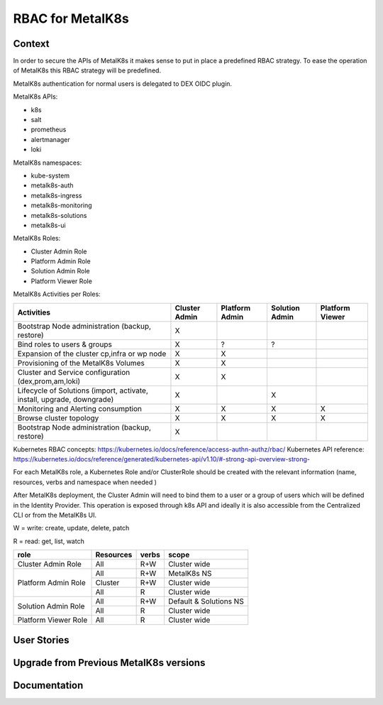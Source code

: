 RBAC for MetalK8s
=================

Context
-------

In order to secure the APIs of MetalK8s it makes sense to put in place a
predefined RBAC strategy. To ease the operation of MetalK8s this RBAC strategy
will be predefined.

MetalK8s authentication for normal users is delegated to DEX OIDC plugin.

MetalK8s APIs:

- k8s
- salt
- prometheus
- alertmanager
- loki

MetalK8s namespaces:

- kube-system
- metalk8s-auth
- metalk8s-ingress
- metalk8s-monitoring
- metalk8s-solutions
- metalk8s-ui

MetalK8s Roles:

- Cluster Admin Role
- Platform Admin Role
- Solution Admin Role
- Platform Viewer Role

MetalK8s Activities per Roles:

+----------------------------------+---------+----------+----------+----------+
| Activities                       | Cluster | Platform | Solution | Platform |
|                                  | Admin   | Admin    | Admin    | Viewer   |
+==================================+=========+==========+==========+==========+
| Bootstrap Node administration    |   X     |          |          |          |
| (backup, restore)                |         |          |          |          |
+----------------------------------+---------+----------+----------+----------+
| Bind roles to users & groups     |   X     |    ?     |    ?     |          |
+----------------------------------+---------+----------+----------+----------+
| Expansion of the cluster         |   X     |    X     |          |          |
| cp,infra or wp node              |         |          |          |          |
+----------------------------------+---------+----------+----------+----------+
| Provisioning of the MetalK8s     |   X     |    X     |          |          |
| Volumes                          |         |          |          |          |
+----------------------------------+---------+----------+----------+----------+
| Cluster and Service configuration|   X     |    X     |          |          |
| (dex,prom,am,loki)               |         |          |          |          |
+----------------------------------+---------+----------+----------+----------+
| Lifecycle of Solutions (import,  |   X     |          |     X    |          |
| activate, install, upgrade,      |         |          |          |          |
| downgrade)                       |         |          |          |          |
+----------------------------------+---------+----------+----------+----------+
| Monitoring and Alerting          |   X     |     X    |     X    |     X    |
| consumption                      |         |          |          |          |
+----------------------------------+---------+----------+----------+----------+
| Browse cluster topology          |   X     |     X    |    X     |     X    |
+----------------------------------+---------+----------+----------+----------+
| Bootstrap Node administration    |   X     |          |          |          |
| (backup, restore)                |         |          |          |          |
+----------------------------------+---------+----------+----------+----------+

Kubernetes RBAC concepts: https://kubernetes.io/docs/reference/access-authn-authz/rbac/
Kubernetes API reference: https://kubernetes.io/docs/reference/generated/kubernetes-api/v1.10/#-strong-api-overview-strong-

For each MetalK8s role, a Kubernetes Role and/or ClusterRole should be created
with the relevant information (name, resources, verbs and namespace when needed
)


After MetalK8s deployment, the Cluster Admin will need to bind them to a user
or a group of users which will be defined in the Identity Provider.
This operation is exposed through k8s API and ideally it is also accessible
from the Centralized CLI or from the MetalK8s UI.

W = write: create, update, delete, patch

R = read: get, list, watch

+----------------------+-----------+------------+---------------------------+
| role                 | Resources | verbs      | scope                     |
+======================+===========+============+===========================+
| Cluster Admin Role   | All       | R+W        | Cluster wide              |
+----------------------+-----------+------------+---------------------------+
| Platform Admin Role  | All       | R+W        | MetalK8s NS               |
|                      +-----------+------------+---------------------------+
|                      | Cluster   | R+W        | Cluster wide              |
|                      +-----------+------------+---------------------------+
|                      | All       | R          | Cluster wide              |
+----------------------+-----------+------------+---------------------------+
| Solution Admin Role  | All       | R+W        | Default & Solutions NS    |
|                      +-----------+------------+---------------------------+
|                      | All       | R          | Cluster wide              |
+----------------------+-----------+------------+---------------------------+
| Platform Viewer Role | All       | R          | Cluster wide              |
+----------------------+-----------+------------+---------------------------+

User Stories
------------

Upgrade from Previous MetalK8s versions
---------------------------------------

Documentation
-------------
